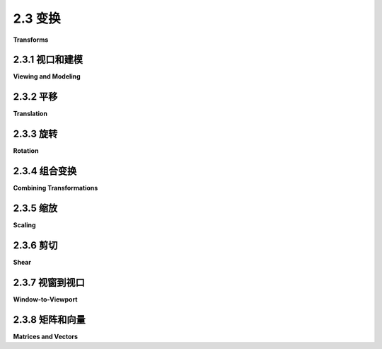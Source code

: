 .. _c2.3:

2.3 变换
===========

**Transforms**

.. tab:: 中文

    在[第2.1节](./s1.md)中，我们讨论了坐标系统以及如何将坐标从一个坐标系统转换为另一个的可能性。在本节中，我们将更仔细地探讨这个想法，并且还将看看几何变换如何用于将图形对象放置到一个坐标系统中。

.. tab:: 英文

    In [Section 2.1](./s1.md), we discussed coordinate systems and how it is possible to transform coordinates from one coordinate system to another. In this section, we'll look at that idea a little more closely, and also look at how geometric transformations can be used to place graphics objects into a coordinate system.

.. _c2.3.1:

2.3.1  视口和建模
--------------------

**Viewing and Modeling**

.. tab:: 中文

    在典型的应用中，我们有一个由像素构成的矩形，其自然像素坐标用于显示图像。这个矩形称为 **视口(viewport)** 。我们还有一组几何对象，这些对象在可能不同的坐标系中定义，通常是使用实数坐标而不是整数。这些对象组成了我们想要查看的“场景”或“世界”，用于定义场景的坐标称为 **世界坐标(world coordinates)** 。

    对于二维图形，世界位于一个平面上。不可能显示整个无限平面的图像。我们需要在平面上选择一些矩形区域来显示在图像中。让我们称这个矩形区域为窗口，或称为 **视窗(window)** 。坐标变换用于将窗口映射到视口中。

    <figure markdown="span">
        ![pixel-coordinates](../../en/c2/coordinate-transformation-2d.png)
    </figure>

    在这个图示中， **T** 代表坐标变换。 **T** 是一个函数，它接受窗口中的世界坐标(x,y)并将它们映射到视口中的像素坐标 **T(x,y)** 。在这个例子中，你可以检查到：

    ```text
    T(x,y) = ( 800*(x+4)/8, 600*(3-y)/6 )
    ```

    看一下窗口中角落坐标为(-1,2)和(3,-1)的矩形。当这个矩形在视口中显示时，它将显示为具有角落 **T(-1,2)** 和 **T(3,-1)** 的矩形。在这个例子中， **T(-1,2) = (300,100)** 以及 **T(3,-1) = (700,400)** 。

    我们以这种方式使用坐标变换是因为它允许我们选择一个对于描述我们想要显示的场景而言是自然的世界坐标系，而这比直接使用视口坐标更容易。沿着同样的思路，假设我们想要定义一些复杂的对象，并假设在我们的场景中会有几个该对象的副本。或者也许我们正在制作一个动画，并且希望该对象在不同帧中有不同的位置。我们希望选择一些方便的坐标系，并将其用于一劳永逸地定义对象。我们用于定义对象的坐标称为该对象的 **对象坐标(object coordinates)** 。当我们想要将对象放置到场景中时，我们需要将用于定义对象的对象坐标转换为我们用于场景的世界坐标系。我们需要的转换称为 **建模变换(modeling transformation)** 。这张图片说明了一个在其自己的对象坐标系中定义的对象，然后通过三种不同的建模变换映射到世界坐标系中：


    <figure markdown="span">
        ![pixel-coordinates](../../en/c2/modeling2d-1.png)
    </figure>

    记住，为了查看场景，还会有另一个转换，将对象从世界坐标中的视窗映射到视口中。

    现在，请记住，视窗的选择决定了图像中显示场景的哪一部分。移动、调整大小，甚至旋转窗口都会给场景带来不同的视图。假设我们制作了几张同一辆汽车的图片：

    <figure markdown="span">
        ![pixel-coordinates](../../en/c2/modeling-or-viewing-2d.png)
    </figure>

    这张图片上部的图像和左下角的图像之间发生了什么？实际上，有两种可能性：要么汽车向右移动，要么定义场景的视窗向左移动。这一点很重要，请确保你理解了它。（试试用你的手机相机。把它对准一些物体，向左走一步，注意一下相机取景器中的物体会发生什么变化：它们在照片中向右移动！）同样，在顶部图片和底部中间的图片之间会发生什么？要么汽车逆时针旋转，要么窗口顺时针旋转。（再次尝试使用相机——你可能想拍两张实际照片以便比较。）最后，从顶部图片到右下角的图片的变化可能是因为汽车变小了，也可能是因为窗口变大了。（在你的相机上，更大的窗口意味着你看到了更大的视野，你可以通过给相机加上变焦或者从你正在观看的物体后退来实现这一点。）

    这里有一个重要的总体概念。当我们修改视窗时，我们改变了应用于视口的坐标系统。但实际上，这等同于保持该坐标系统不变，而是移动场景中的对象。不过，为了在最终图像中获得相同的效果，您必须对对象应用相反的变换（例如，向左移动窗口等同于将对象向右移动）。因此，在转换窗口和转换对象之间并没有本质区别。在数学上，您通过在某个自然坐标系统中给出坐标来指定几何基元，计算机会对这些坐标应用一系列变换，最终产生用于在图像中实际绘制基元的坐标。您会认为其中一些变换是建模变换，一些是坐标变换，但对于计算机来说，这都是一样的。

    这里有一个实时演示，可以帮助您理解建模变换和视口变换之间的等价性。滑块控制应用于图片中对象的变换。在演示的底部部分，您可以看到一个较大的视图，其中上部图像的视口被表示为半透明的黑色矩形。阅读演示中的帮助文本以获取更多信息。

    <iframe src="../../../en/demos/c2/transform-equivalence-2d.html" width="700" height="750"></iframe>

    我们稍后会在书中多次回到这个概念，但无论如何，您可以看到几何变换是计算机图形学中的一个核心概念。让我们更详细地看看一些基本类型的变换。我们在二维图形中将使用的变换可以写成如下形式：

    ```text
    x1 = a*x + b*y + e
    y1 = c*x + d*y + f
    ```

    其中 (x,y) 表示变换应用前的某一点的坐标，(x1,y1) 是变换后的坐标。这个变换由六个常数 a、b、c、d、e 和 f 定义。注意，这可以写成一个函数 **T**，其中

    ```text
    T(x,y) = ( a*x + b*y + e, c*x + d*y + f )
    ```

    这种形式的变换称为 **仿射变换** 。仿射变换具有以下性质：当它应用于两条平行线时，变换后的线也将是平行的。此外，如果将一个仿射变换跟随另一个仿射变换，结果仍然是一个仿射变换。

.. tab:: 英文

    In a typical application, we have a rectangle made of pixels, with its natural pixel coordinates, where an image will be displayed. This rectangle will be called the **viewport**. We also have a set of geometric objects that are defined in a possibly different coordinate system, generally one that uses real-number coordinates rather than integers. These objects make up the "scene" or "world" that we want to view, and the coordinates that we use to define the scene are called **world coordinates**.

    For 2D graphics, the world lies in a plane. It's not possible to show a picture of the entire infinite plane. We need to pick some rectangular area in the plane to display in the image. Let's call that rectangular area the window, or view **window**. A coordinate transform is used to map the window to the viewport.


    <figure markdown="span">
        ![pixel-coordinates](../../en/c2/coordinate-transformation-2d.png)
    </figure>

    In this illustration, **T** represents the coordinate transformation. **T** is a function that takes world coordinates (x,y) in some window and maps them to pixel coordinates **T**(x,y) in the viewport. (I've drawn the viewport and window with different sizes to emphasize that they are not the same thing, even though they show the same objects, but in fact they don't even exist in the same space, so it doesn't really make sense to compare their sizes.) In this example, as you can check,

    ```text
    T(x,y) = ( 800*(x+4)/8, 600*(3-y)/6 )
    ```

    Look at the rectangle with corners at (-1,2) and (3,-1) in the window. When this rectangle is displayed in the viewport, it is displayed as the rectangle with corners **T**(-1,2) and **T**(3,-1). In this example, **T**(-1,2) = (300,100) and **T**(3,-1) = (700,400).

    We use coordinate transformations in this way because it allows us to choose a world coordinate system that is natural for describing the scene that we want to display, and it is easier to do that than to work directly with viewport coordinates. Along the same lines, suppose that we want to define some complex object, and suppose that there will be several copies of that object in our scene. Or maybe we are making an animation, and we would like the object to have different positions in different frames. We would like to choose some convenient coordinate system and use it to define the object once and for all. The coordinates that we use to define an object are called object coordinates for the object. When we want to place the object into a scene, we need to transform the object coordinates that we used to define the object into the world coordinate system that we are using for the scene. The transformation that we need is called a modeling transformation. This picture illustrates an object defined in its own object coordinate system and then mapped by three different modeling transformations into the world coordinate system:


    <figure markdown="span">
        ![pixel-coordinates](../../en/c2/modeling2d-1.png)
    </figure>

    Remember that in order to view the scene, there will be another transformation that maps the object from a view window in world coordinates into the viewport.

    Now, keep in mind that the choice of a view window tells which part of the scene is shown in the image. Moving, resizing, or even rotating the window will give a different view of the scene. Suppose we make several images of the same car:


    <figure markdown="span">
        ![pixel-coordinates](../../en/c2/modeling-or-viewing-2d.png)
    </figure>

    What happened between making the top image in this illustration and making the image on the bottom left? In fact, there are two possibilities: Either the car was moved to the right, or the view window that defines the scene was moved to the left. This is important, so be sure you understand it. (Try it with your cell phone camera. Aim it at some objects, take a step to the left, and notice what happens to the objects in the camera's viewfinder: They move to the right in the picture!) Similarly, what happens between the top picture and the middle picture on the bottom? Either the car rotated counterclockwise, or the window was rotated clockwise. (Again, try it with a camera—you might want to take two actual photos so that you can compare them.) Finally, the change from the top picture to the one on the bottom right could happen because the car got smaller or because the window got larger. (On your camera, a bigger window means that you are seeing a larger field of view, and you can get that by applying a zoom to the camera or by backing up away from the objects that you are viewing.)

    There is an important general idea here. When we modify the view window, we change the coordinate system that is applied to the viewport. But in fact, this is the same as leaving that coordinate system in place and moving the objects in the scene instead. Except that to get the same effect in the final image, you have to apply the opposite transformation to the objects (for example, moving the window to the left is equivalent to moving the objects to the right). So, there is no essential distinction between transforming the window and transforming the object. Mathematically, you specify a geometric primitive by giving coordinates in some natural coordinate system, and the computer applies a sequence of transformations to those coordinates to produce, in the end, the coordinates that are used to actually draw the primitive in the image. You will think of some of those transformations as modeling transforms and some as coordinate transforms, but to the computer, it's all the same.

    Here is a live demo that can help you to understand the equivalence between modeling transformations and viewport transformations. The sliders control transformations that are applied to the objects in the picture. In the lower section of the demo, you see a larger view in which the viewport for the upper image is represented as a translucent black rectangle. Read the help text in the demo for more information.

    <iframe src="../../../en/demos/c2/transform-equivalence-2d.html" width="700" height="750"></iframe>

    We will return to this idea several times later in the book, but in any case, you can see that geometric transforms are a central concept in computer graphics. Let's look at some basic types of transformation in more detail. The transforms we will use in 2D graphics can be written in the form

    ```text
    x1 = a*x + b*y + e
    y1 = c*x + d*y + f
    ```

    where (x,y) represents the coordinates of some point before the transformation is applied, and (x1,y1) are the transformed coordinates. The transform is defined by the six constants a, b, c, d, e, and f. Note that this can be written as a function **T**, where

    ```text
    T(x,y) = ( a*x + b*y + e, c*x + d*y + f )
    ```

    A transformation of this form is called an **affine transform**. An affine transform has the property that, when it is applied to two parallel lines, the transformed lines will also be parallel. Also, if you follow one affine transform by another affine transform, the result is again an affine transform.

.. _c2.3.2:

2.3.2  平移
----------------

**Translation**

.. tab:: 中文

    平移变换简单地将每个点水平移动一定量，垂直移动一定量。如果 (x,y) 是原始点，(x1,y1) 是变换后的点，那么平移的公式为

    ```text
    x1 = x + e
    y1 = y + f
    ```

    其中 e 是点水平移动的单位数，f 是垂直移动的单位数。（因此，对于平移，仿射变换的一般公式中 a = d = 1，b = c = 0。）一个二维图形系统通常会有一个类似于

    ```text
    translate( e, f )
    ```

    的函数来应用平移变换。平移将应用于在给出命令后绘制的所有内容。也就是说，对于所有后续的绘图操作，e 将被添加到 x 坐标，f 将被添加到 y 坐标。让我们看一个例子。假设你使用以 (0,0) 为中心的坐标绘制一个“F”。如果在绘制“F”之前说 translate(4,2)，那么在实际使用坐标之前，“F”的每个点都将水平移动 4 个单位，垂直移动 2 个单位，因此在平移之后，“F”将位于 (4,2)：

    <figure markdown="span">
        ![pixel-coordinates](../../en/c2/translate-2d.png)
    </figure>

    这张图片中浅灰色的“F”显示了在没有平移的情况下会绘制什么；深红色的“F”显示了应用了平移 (4,2) 后绘制的相同的“F”。顶部的箭头显示了“F”的左上角已向右移动 4 个单位，向上移动 2 个单位。在“F”中的每个点都受到相同的位移影响。请注意，在我的例子中，我假设 y 坐标从下到上递增。也就是说，y 轴朝上。

    记住，当你给出 translate(e,f) 命令时，这个平移将应用于之后所有的绘图，而不仅仅是下一个你绘制的形状。如果你在平移后应用另一个变换，第二个变换不会取代平移，而是与平移结合起来，从而后续的绘图将受到组合变换的影响。例如，如果你将 translate(4,2) 与 translate(-1,5) 组合，结果与单个平移 translate(3,7) 相同。这是一个重要的观点，稍后将会有更多内容介绍。

    还要记住，你不需要自己计算坐标变换。你只需要为对象指定原始坐标（即对象坐标），并指定要应用的变换或变换。计算机会负责将变换应用于坐标。你甚至不需要知道用于变换的方程式；你只需要理解它在几何上做了什么。

.. tab:: 英文

    A translation transform simply moves every point by a certain amount horizontally and a certain amount vertically. If (x,y) is the original point and (x1,y1) is the transformed point, then the formula for a translation is

    ```text
    x1 = x + e
    y1 = y + f
    ‵‵‵

    where e is the number of units by which the point is moved horizontally and f is the amount by which it is moved vertically. (Thus for a translation, a = d = 1, and b = c = 0 in the general formula for an affine transform.) A 2D graphics system will typically have a function such as

    ```text
    translate( e, f )
    ```

    to apply a translate transformation. The translation would apply to everything that is drawn after the command is given. That is, for all subsequent drawing operations, e would be added to the x-coordinate and f would be added to the y-coordinate. Let's look at an example. Suppose that you draw an "F" using coordinates in which the "F" is centered at (0,0). If you say translate(4,2) before drawing the "F", then every point of the "F" will be moved horizontally by 4 units and vertically by 2 units before the coordinates are actually used, so that after the translation, the "F" will be centered at (4,2):

    <figure markdown="span">
        ![pixel-coordinates](../../en/c2/translate-2d.png)
    </figure>

    The light gray "F" in this picture shows what would be drawn without the translation; the dark red "F" shows the same "F" drawn after applying a translation by (4,2). The top arrow shows that the upper left corner of the "F" has been moved over 4 units and up 2 units. Every point in the "F" is subjected to the same displacement. Note that in my examples, I am assuming that the y-coordinate increases from bottom to top. That is, the y-axis points up.

    Remember that when you give the command translate(e,f), the translation applies to all the drawing that you do after that, not just to the next shape that you draw. If you apply another transformation after the translation, the second transform will not replace the translation. It will be combined with the translation, so that subsequent drawing will be affected by the combined transformation. For example, if you combine translate(4,2) with translate(-1,5), the result is the same as a single translation, translate(3,7). This is an important point, and there will be a lot more to say about it later.

    Also remember that you don't compute coordinate transformations yourself. You just specify the original coordinates for the object (that is, the object coordinates), and you specify the transform or transforms that are to be applied. The computer takes care of applying the transformation to the coordinates. You don't even need to know the equations that are used for the transformation; you just need to understand what it does geometrically.

.. _c2.3.3:

2.3.3  旋转
----------------

**Rotation**

.. tab:: 中文

    在我们这里的情况下，旋转变换会围绕原点 (0,0) 旋转每个点。每个点都被旋转相同的角度，称为旋转角度。为此，角度可以用度或弧度来度量。（我们稍后将在本章中查看的 Java 和 JavaScript 的 2D 图形 API 使用弧度，但 OpenGL 和 SVG 使用度。）具有正角度的旋转会将对象顺时针旋转从正 x 轴指向正 y 轴的方向。在这里的示例中，坐标系中 y 轴向上，这是逆时针旋转，但在通常的像素坐标中，y 轴向下而不是向上，所以这是顺时针旋转。虽然不明显，但是当对点 (x,y) 应用以 r 弧度为角度的绕原点旋转时，结果点 (x1,y1) 由以下公式给出：

    ```text
    x1 = cos(r) * x - sin(r) * y
    y1 = sin(r) * x + cos(r) * y
    ```

    也就是说，在仿射变换的一般公式中，e = f = 0，a = d = cos(r)，b = -sin(r)，c = sin(r)。这里有一个图示，说明了绕原点旋转负 135 度的角度：

    <figure markdown="span">
        ![pixel-coordinates](../../en/c2/translate-2d.png)
    </figure>

    再次，浅灰色的“F”是原始形状，深红色的“F”是应用旋转后的形状。箭头显示了原始“F”的左上角是如何移动的。

    一个 2D 图形 API 通常会有一个 rotate(r) 命令来应用旋转。这个命令在绘制应用旋转的对象之前使用。

.. tab:: 英文

    A rotation transform, for our purposes here, rotates each point about the origin, (0,0). Every point is rotated through the same angle, called the angle of rotation. For this purpose, angles can be measured either in degrees or in radians. (The 2D graphics APIs for Java and JavaScript that we will look at later in this chapter use radians, but OpenGL and SVG use degrees.) A rotation with a positive angle rotates objects in the direction from the positive x-axis towards the positive y-axis. This is counterclockwise in a coordinate system where the y-axis points up, as it does in my examples here, but it is clockwise in the usual pixel coordinates, where the y-axis points down rather than up. Although it is not obvious, when rotation through an angle of r radians about the origin is applied to the point (x,y), then the resulting point (x1,y1) is given by

    ```text
    x1 = cos(r) * x - sin(r) * y
    y1 = sin(r) * x + cos(r) * y
    ‵‵‵

    That is, in the general formula for an affine transform, e = f = 0, a = d = cos(r), b = -sin(r), and c = sin(r). Here is a picture that illustrates a rotation about the origin by the angle negative 135 degrees:

    <figure markdown="span">
        ![pixel-coordinates](../../en/c2/translate-2d.png)
    </figure>

    Again, the light gray "F" is the original shape, and the dark red "F" is the shape that results if you apply the rotation. The arrow shows how the upper left corner of the original "F" has been moved.

    A 2D graphics API would typically have a command rotate(r) to apply a rotation. The command is used before drawing the objects to which the rotation applies.

.. _c2.3.4:

2.3.4  组合变换
----------------

**Combining Transformations**

.. tab:: 中文

    现在我们可以看到当你组合两个变换时会发生什么。假设在绘制某个对象之前，你说：

    ```text
    translate(4,0)
    rotate(90)
    ```

    假设角度是以度为单位测量的。然后平移将应用于所有后续的绘制。但是，由于旋转命令，你在平移之后绘制的东西是旋转的对象。也就是说，平移应用于已经旋转过的对象。下图的左侧是一个例子，在这个例子中，浅灰色的“F”是原始形状，红色的“F”显示了将这两个变换应用于原始形状的结果。原始“F”首先被旋转了90度角度，然后向右移动了4个单位。

    <figure markdown="span">
        ![pixel-coordinates](../../en/c2/rotate-and-translate-2d.png)
    </figure>

    请注意，变换是以与代码中给出的顺序相反的顺序应用于对象的（因为代码中的第一个变换是应用于已经受到第二个变换影响的对象）。还请注意，应用变换的顺序很重要。如果我们在这个例子中颠倒两个变换的应用顺序，通过以下方式：

    ```text
    rotate(90)
    translate(4,0)
    ```

    那么结果就如上图右侧所示。在那张图片中，原始“F”首先向右移动4个单位，然后通过原点旋转90度角度，以得到实际显示在屏幕上的形状。

    对于另一个应用多个变换的例子，假设我们想要围绕点 (p,q) 而不是围绕点 (0,0) 将一个形状旋转 r 角度。我们可以通过首先将点 (p,q) 移动到原点，使用 translate(-p,-q) 来实现这一点。然后我们可以调用 rotate(r) 进行围绕原点的标准旋转。最后，我们可以通过应用 translate(p,q) 将原点移回点 (p,q)。记住我们必须以相反的顺序编写变换的代码，我们需要在绘制形状之前说：

    ```text
    translate(p,q)
    rotate(r)
    translate(-p,-q)
    ```

    （事实上，一些图形 API 允许我们使用单个命令来实现这个变换，例如 rotate(r,p,q)。这将在点 (p,q) 处围绕角度 r 进行旋转。）

.. tab:: 英文

    We are now in a position to see what can happen when you combine two transformations. Suppose that before drawing some object, you say

    ```text
    translate(4,0)
    rotate(90)
    ‵‵‵

    Assume that angles are measured in degrees. The translation will then apply to all subsequent drawing. But, because of the rotation command, the things that you draw after the translation are rotated objects. That is, the translation applies to objects that have already been rotated. An example is shown on the left in the illustration below, where the light gray "F" is the original shape, and red "F" shows the result of applying the two transforms to the original. The original "F" was first rotated through a 90 degree angle, and then moved 4 units to the right.

    <figure markdown="span">
        ![pixel-coordinates](../../en/c2/rotate-and-translate-2d.png)
    </figure>

    Note that transforms are applied to objects in the reverse of the order in which they are given in the code (because the first transform in the code is applied to an object that has already been affected by the second transform). And note that the order in which the transforms are applied is important. If we reverse the order in which the two transforms are applied in this example, by saying

    ```text
    rotate(90)
    translate(4,0)
    ‵‵‵

    then the result is as shown on the right in the above illustration. In that picture, the original "F" is first moved 4 units to the right and the resulting shape is then rotated through an angle of 90 degrees about the origin to give the shape that actually appears on the screen.

    For another example of applying several transformations, suppose that we want to rotate a shape through an angle r about a point (p,q) instead of about the point (0,0). We can do this by first moving the point (p,q) to the origin, using translate(-p,-q). Then we can do a standard rotation about the origin by calling rotate(r). Finally, we can move the origin back to the point (p,q) by applying translate(p,q). Keeping in mind that we have to write the code for the transformations in the reverse order, we need to say

    ```text
    translate(p,q)
    rotate(r)
    translate(-p,-q)
    ```

    before drawing the shape. (In fact, some graphics APIs let us accomplish this transform with a single command such as rotate(r,p,q). This would apply a rotation through the angle r about the point (p,q).)

.. _c2.3.5:

2.3.5  缩放
----------------

**Scaling**

.. tab:: 中文

    缩放变换可用于使对象变大或变小。在数学上，缩放变换简单地将每个 x 坐标乘以一个给定的量，每个 y 坐标乘以一个给定的量。也就是说，如果一个点 (x,y) 在 x 方向上按比例因子 a 缩放，在 y 方向上按比例因子 d 缩放，那么结果点 (x1,y1) 由以下公式给出：

    ```text
    x1 = a * x
    y1 = d * y
    ```

    如果将此变换应用于以原点为中心的形状，则会将形状在水平方向上拉伸 a 倍，垂直方向上拉伸 d 倍。以下是一个示例，原始的浅灰色“F”在水平方向上按 3 倍，垂直方向上按 2 倍进行缩放，得到最终的深红色“F”：

    <figure markdown="span">
        ![pixel-coordinates](../../en/c2/scale-2d.png)
    </figure>

    常见情况是水平和垂直缩放因子相同，称为 **均匀缩放(uniform scaling)** 。均匀缩放拉伸或收缩一个形状而不会扭曲它。

    当缩放应用于不以 (0,0) 为中心的形状时，除了被拉伸或收缩之外，形状还将远离或接近 0。事实上，缩放操作的真实描述是将每个点远离 (0,0) 或将每个点拉向 (0,0)。如果想要围绕不同于 (0,0) 的点进行缩放，可以使用与旋转情况类似的三个变换的序列。

    一个 2D 图形 API 可以提供一个名为 scale(a,d) 的函数来应用缩放变换。与往常一样，该变换应用于所有后续绘图操作中的所有 x 和 y 坐标。请注意，允许使用负缩放因子，并且会导致反射形状以及可能的拉伸或收缩。例如，scale(1,-1) 将使对象在垂直方向上反射，通过 x 轴。

    事实上，每个仿射变换都可以通过组合平移、绕原点旋转和原点缩放来创建。我不会试图证明这一点，但下面是一个交互式演示，让您可以尝试平移、旋转和缩放，并尝试组合它们所产生的变换。

    <iframe src="../../../en/demos/c2/transforms-2d.html" width="725" height="550"></iframe>

    我还注意到，由平移和绕原点旋转构成的变换，没有缩放，将保持被应用对象的长度和角度。它也会保持矩形的纵横比。具有这种属性的变换被称为“ **欧几里得** ”。如果还允许 **均匀** 缩放，则结果变换将保持角度和纵横比，但不会保持长度。

.. tab:: 英文

    A scaling transform can be used to make objects bigger or smaller. Mathematically, a scaling transform simply multiplies each x-coordinate by a given amount and each y-coordinate by a given amount. That is, if a point (x,y) is scaled by a factor of a in the x direction and by a factor of d in the y direction, then the resulting point (x1,y1) is given by

    ```text
    x1 = a * x
    y1 = d * y
    ```

    If you apply this transform to a shape that is centered at the origin, it will stretch the shape by a factor of a horizontally and d vertically. Here is an example, in which the original light gray "F" is scaled by a factor of 3 horizontally and 2 vertically to give the final dark red "F":

    <figure markdown="span">
        ![pixel-coordinates](../../en/c2/scale-2d.png)
    </figure>

    The common case where the horizontal and vertical scaling factors are the same is called **uniform scaling**. Uniform scaling stretches or shrinks a shape without distorting it.

    When scaling is applied to a shape that is not centered at (0,0), then in addition to being stretched or shrunk, the shape will be moved away from 0 or towards 0. In fact, the true description of a scaling operation is that it pushes every point away from (0,0) or pulls every point towards (0,0). If you want to scale about a point other than (0,0), you can use a sequence of three transforms, similar to what was done in the case of rotation.

    A 2D graphics API can provide a function scale(a,d) for applying scaling transformations. As usual, the transform applies to all x and y coordinates in subsequent drawing operations. Note that negative scaling factors are allowed and will result in reflecting the shape as well as possibly stretching or shrinking it. For example, scale(1,-1) will reflect objects vertically, through the x-axis.

    It is a fact that every affine transform can be created by combining translations, rotations about the origin, and scalings about the origin. I won't try to prove that, but here is an interactive demo that will let you experiment with translations, rotations, and scalings, and with the transformations that can be made by combining them.

    <iframe src="../../../en/demos/c2/transforms-2d.html" width="725" height="550"></iframe>

    I also note that a transform that is made from translations and rotations, with no scaling, will preserve length and angles in the objects to which it is applied. It will also preserve aspect ratios of rectangles. Transforms with this property are called "**Euclidean**." If you also allow **uniform** scaling, the resulting transformation will preserve angles and aspect ratio, but not lengths.

.. _c2.3.6:

2.3.6  剪切
----------------

**Shear**

.. tab:: 中文

    我们将再看一个基本变换类型， **剪切变换** 。尽管必要时可以通过旋转和缩放来构建剪切，但如何做到这一点并不是很明显。剪切会“倾斜”对象。水平剪切会将事物向左（负剪切）或向右（正剪切）倾斜。垂直剪切会使它们向上或向下倾斜。以下是水平剪切的示例：

    <figure markdown="span">
        ![pixel-coordinates](../../en/c2/shear-2d.png)
    </figure>

    水平剪切不会移动 x 轴。每条水平线都会根据该线上的 y 值移动到左侧或右侧。当将水平剪切应用于点 (x,y) 时，得到的结果点 (x1,y1) 由以下公式给出：

    ```text
    x1 = x + b * y
    y1 = y
    ```

    其中 b 是某个常数剪切因子。类似地，具有剪切因子 c 的垂直剪切由以下方程给出：

    ```text
    x1 = x
    y1 = c * x + y
    ```

    剪切有时被称为“倾斜”，但倾斜通常是指一个角度，而不是一个剪切因子。

.. tab:: 英文

    We will look at one more type of basic transform, a **shearing transform**. Although shears can in fact be built up out of rotations and scalings if necessary, it is not really obvious how to do so. A shear will "tilt" objects. A horizontal shear will tilt things towards the left (for negative shear) or right (for positive shear). A vertical shear tilts them up or down. Here is an example of horizontal shear:

    <figure markdown="span">
        ![pixel-coordinates](../../en/c2/shear-2d.png)
    </figure>

    A horizontal shear does not move the x-axis. Every other horizontal line is moved to the left or to the right by an amount that is proportional to the y-value along that line. When a horizontal shear is applied to a point (x,y), the resulting point (x1,y1) is given by

    ```text
    x1 = x + b * y
    y1 = y
    ```

    for some constant shearing factor b. Similarly, a vertical shear with shearing factor c is given by the equations

    ```text
    x1 = x
    y1 = c * x + y
    ```

    Shear is occasionally called "skew," but skew is usually specified as an angle rather than as a shear factor.

.. _c2.3.7:

2.3.7  视窗到视口
----------------

**Window-to-Viewport**

.. tab:: 中文

    在图像显示之前应用于对象的最后一个变换是窗口到视口变换，它将包含场景的 xy 平面中的矩形视窗映射到图像将显示的像素矩形网格中。我在这里假设视窗没有旋转；也就是说，它的边是平行于 x 和 y 轴的。在这种情况下，窗口到视口变换可以用平移和缩放变换来表示。让我们看看典型情况，其中视口具有从左边的 0 到右边的宽度、从顶部的 0 到底部的高度的像素坐标。并假设视窗的限制是 left、right、bottom 和 top。在这种情况下，窗口到视口变换可以编程为：

    ```text
    scale( width / (right-left), height / (bottom-top) );
    translate( -left, -top )
    ```

    这些应该是应用于点的最后变换。由于变换是按与程序中指定的顺序相反的顺序应用于点的，它们应该是程序中指定的第一个变换。为了看到这是如何工作的，请考虑视窗中的一个点 (x,y)。（这个点来自场景中的某个对象。可能已经应用了几次建模变换来生成点 (x,y)，而该点现在已准备好进行最终的转换为视口坐标。）坐标 (x,y) 首先被平移了 (-left,-top) 以得到 (x-left,y-top)。然后将这些坐标乘以上面显示的缩放因子，得到最终的坐标：

    ```text
    x1 = width / (right-left) * (x-left)
    y1 = height / (bottom-top) * (y-top)
    ```

    请注意，点 (left,top) 被映射到 (0,0)，而点 (right,bottom) 被映射到 (width,height)，这正是我们想要的。

    还有一个纵横比的问题。如 [2.1.3 小节](./s1.md#213-纵横比) 所述，如果我们希望强制窗口的纵横比与视口的纵横比匹配，可能需要调整窗口的限制。下面是一个子程序的伪代码，假设视口的左上角具有像素坐标 (0,0)：

    ```text
    subroutine applyWindowToViewportTransformation (
            left, right,   // horizontal limits on view window
            bottom, top,   // vertical limits on view window
            width, height, // width and height of viewport
            preserveAspect // should window be forced to match viewport aspect?
        )

    if preserveAspect :
        // Adjust the limits to match the aspect ratio of the drawing area.
        displayAspect = abs(height / width);
        windowAspect = abs(( top-bottom ) / ( right-left ));
        if displayAspect > windowAspect :
            // Expand the viewport vertically.
            excess = (top-bottom) * (displayAspect/windowAspect - 1)
            top = top + excess/2
            bottom = bottom - excess/2
        else if displayAspect < windowAspect :
            // Expand the viewport horizontally.
            excess = (right-left) * (windowAspect/displayAspect - 1)
            right = right + excess/2
            left = left - excess/2 

        scale( width / (right-left), height / (bottom-top) )
        translate( -left, -top )
    ```

.. tab:: 英文

    The last transformation that is applied to an object before it is displayed in an image is the window-to-viewport transformation, which maps the rectangular view window in the xy-plane that contains the scene to the rectangular grid of pixels where the image will be displayed. I'll assume here that the view window is not rotated; that it, its sides are parallel to the x- and y-axes. In that case, the window-to-viewport transformation can be expressed in terms of translation and scaling transforms. Let's look at the typical case where the viewport has pixel coordinates ranging from 0 on the left to width on the right and from 0 at the top to height at the bottom. And assume that the limits on the view window are left, right, bottom, and top. In that case, the window-to-viewport transformation can be programmed as:

    ```text
    scale( width / (right-left), height / (bottom-top) );
    translate( -left, -top )
    ```

    These should be the last transforms that are applied to a point. Since transforms are applied to points in the reverse of the order in which they are specified in the program, they should be the first transforms that are specified in the program. To see how this works, consider a point (x,y) in the view window. (This point comes from some object in the scene. Several modeling transforms might have already been applied to the object to produce the point (x,y), and that point is now ready for its final transformation into viewport coordinates.) The coordinates (x,y) are first translated by (-left,-top) to give (x-left,y-top). These coordinates are then multiplied by the scaling factors shown above, giving the final coordinates

    ```text
    x1 = width / (right-left) * (x-left)
    y1 = height / (bottom-top) * (y-top)
    ```

    Note that the point (left,top) is mapped to (0,0), while the point (right,bottom) is mapped to (width,height), which is just what we want.

    There is still the question of aspect ratio. As noted in [Subsection 2.1.3](./s1.md#213-纵横比), if we want to force the aspect ratio of the window to match the aspect ratio of the viewport, it might be necessary to adjust the limits on the window. Here is pseudocode for a subroutine that will do that, again assuming that the top-left corner of the viewport has pixel coordinates (0,0):

    ```text
    subroutine applyWindowToViewportTransformation (
            left, right,   // horizontal limits on view window
            bottom, top,   // vertical limits on view window
            width, height, // width and height of viewport
            preserveAspect // should window be forced to match viewport aspect?
        )

    if preserveAspect :
        // Adjust the limits to match the aspect ratio of the drawing area.
        displayAspect = abs(height / width);
        windowAspect = abs(( top-bottom ) / ( right-left ));
        if displayAspect > windowAspect :
            // Expand the viewport vertically.
            excess = (top-bottom) * (displayAspect/windowAspect - 1)
            top = top + excess/2
            bottom = bottom - excess/2
        else if displayAspect < windowAspect :
            // Expand the viewport horizontally.
            excess = (right-left) * (windowAspect/displayAspect - 1)
            right = right + excess/2
            left = left - excess/2 

        scale( width / (right-left), height / (bottom-top) )
        translate( -left, -top )
    ```

.. _c2.3.8:

2.3.8  矩阵和向量
-------------------

**Matrices and Vectors**

.. tab:: 中文

    在计算机图形中使用的变换可以表示为矩阵，而它们作用的点则表示为向量。回想一下，从计算机科学家的角度来看， **矩阵(matrix)** 是一个二维数组，而 **向量(vector)** 是一个一维数组。矩阵和向量是 **线性代数(linear algebra)** 领域的研究对象。线性代数对计算机图形至关重要。事实上，矩阵和向量数学已经内置在了 GPU 中。你不需要对线性代数有很多了解来阅读本教材，但一些基本概念是必不可少的。

    我们需要的向量是由两个、三个或四个数字组成的列表。它们通常被写作 (x,y)、(x,y,z) 和 (x,y,z,w)。一个具有 N 行和 M 列的矩阵称为“N行M列矩阵”。在大多数情况下，我们需要的矩阵是 N 行 N 列的矩阵，其中 N 为 2、3 或 4。也就是说，它们有 2、3 或 4 行和列，行数等于列数。

    如果 A 和 B 是两个 N 行 N 列的矩阵，那么它们可以相乘得到一个乘积矩阵 C = AB。如果 A 是一个 N 行 N 列的矩阵，v 是长度为 N 的向量，那么 v 可以乘以 A 得到另一个向量 w = Av。将 v 映射到 Av 的函数是一个变换；它将任意给定的大小为 N 的向量转换为另一个大小为 N 的向量。这种形式的变换称为 **线性变换(linear transformation)**。

    现在，假设 A 和 B 是 N 行 N 列的矩阵，v 是长度为 N 的向量。那么，我们可以形成两个不同的乘积：A(Bv) 和 (AB)v。一个核心事实是，这两个操作具有相同的效果。也就是说，我们可以先将 v 乘以 B，然后将结果乘以 A，或者我们可以将矩阵 A 和 B 相乘得到矩阵乘积 AB，然后将 v 乘以 AB。结果是相同的。

    事实证明，旋转和缩放都是线性变换。也就是说，绕原点旋转 (x,y) 角度为 d 的操作可以通过将 (x,y) 乘以一个 2×2 的矩阵来实现。让我们称该矩阵为 Rd。类似地，水平方向缩放因子为 a，垂直方向缩放因子为 b，可以表示为一个矩阵 Sa,b。如果我们想对点 v = (x,y) 应用缩放后再旋转，我们可以计算 **要么** Rd(Sa,b^v) **要么** (RdSa,b)v。

    那么呢？嗯，假设我们想要对数千个点应用相同的两个操作，先缩放再旋转，就像我们在为计算机图形中的对象进行变换时通常所做的那样。关键在于，我们可以一劳永逸地计算乘积矩阵 RdSa,b，然后通过单次乘法将组合变换应用于每个点。这意味着如果一个程序说

    ```text
    rotate(d)
    scale(a,b)
    .
    .  // draw a complex object
    .
    ```

    计算机无需跟踪两个独立的操作。它将这些操作合并成一个单独的矩阵，然后只需跟踪这个矩阵。即使对对象应用了50个变换，计算机也可以将它们全部合并成一个矩阵。通过使用矩阵代数，多个变换可以像单个变换一样高效地处理！

    这确实很好，但存在一个严重的问题： **平移不是线性变换**。为了将平移纳入这个框架，我们首先做一些看起来有点奇怪的事情：我们不再将二维点表示为一对数字 (x,y)，而是表示为三个数字的三元组 (x,y,1)。也就是说，我们在第三个坐标位置添加了一个 1。然后，结果是我们可以将旋转、缩放和平移——因此任何仿射变换——在二维空间中表示为一个 3×3 矩阵的乘法。我们需要的矩阵具有包含 (0,0,1) 的底部一行。将 (x,y,1) 乘以这样的矩阵会得到一个新向量 (x1,y1,1)。我们忽略额外的坐标，并将其视为将 (x,y) 转换为 (x1,y1)。有关记录，2D 平移 (Ta,b)、缩放 (Sa,b) 和旋转 (Rd) 的 3×3 矩阵如下所示：

    <figure markdown="span">
        ![pixel-coordinates](../../en/c2/transform-matrices-2d.png)
    </figure>

    你可以将这些矩阵的乘法与上面给出的平移、缩放和旋转公式进行比较。但在进行图形编程时，你不需要自己执行这些乘法。目前，你应该从这次讨论中带走的重要观点是，一系列变换可以合并成单个变换。计算机只需要跟踪一个矩阵，我们可以称之为“当前矩阵”或“当前变换”。为了实现诸如 translate(a,b) 或 rotate(d) 等变换命令，计算机只需将当前矩阵乘以代表变换的矩阵。

.. tab:: 英文

    The transforms that are used in computer graphics can be represented as matrices, and the points on which they operate are represented as vectors. Recall that a **matrix**, from the point of view of a computer scientist, is a two-dimensional array of numbers, while a **vector** is a one-dimensional array. Matrices and vectors are studied in the field of mathematics called **linear algebra**. Linear algebra is fundamental to computer graphics. In fact, matrix and vector math is built into GPUs. You won't need to know a great deal about linear algebra for this textbook, but a few basic ideas are essential.

    The vectors that we need are lists of two, three, or four numbers. They are often written as (x,y), (x,y,z), and (x,y,z,w). A matrix with N rows and M columns is called an "N-by-M matrix." For the most part, the matrices that we need are N-by-N matrices, where N is 2, 3, or 4. That is, they have 2, 3, or 4 rows and columns, and the number of rows is equal to the number of columns.

    If A and B are two N-by-N matrices, then they can be multiplied to give a product matrix C = AB. If A is an N-by-N matrix, and v is a vector of length N, then v can be multiplied by A to give another vector w = Av. The function that takes v to Av is a transformation; it transforms any given vector of size N into another vector of size N. A transformation of this form is called a **linear transformation**.

    Now, suppose that A and B are N-by-N matrices and v is a vector of length N. Then, we can form two different products: A(Bv) and (AB)v. It is a central fact that these two operations have the same effect. That is, we can multiply v by B and then multiply the result by A, or we can multiply the matrices A and B to get the matrix product AB and then multiply v by AB. The result is the same.

    Rotation and scaling, as it turns out, are linear transformations. That is, the operation of rotating (x,y) through an angle d about the origin can be done by multiplying (x,y) by a 2-by-2 matrix. Let's call that matrix Rd. Similarly, scaling by a factor a in the horizontal direction and b in the vertical direction can be given as a matrix Sa,b. If we want to apply a scaling followed by a rotation to the point v = (x,y), we can compute **either** Rd(Sa,b^v) or (RdSa,b)v.

    So what? Well, suppose that we want to apply the same two operations, scale then rotate, to thousands of points, as we typically do when transforming objects for computer graphics. The point is that we could compute the product matrix RdSa,b once and for all, and then apply the combined transform to each point with a single multiplication. This means that if a program says

    ```text
    rotate(d)
    scale(a,b)
    .
    .  // draw a complex object
    .
    ```

    the computer doesn't have to keep track of two separate operations. It combines the operations into a single matrix and just keeps track of that. Even if you apply, say, 50 transformations to the object, the computer can just combine them all into one matrix. By using matrix algebra, multiple transformations can be handled as efficiently as a single transformation!

    This is really nice, but there is a gaping problem: **Translation is not a linear transformation**. To bring translation into this framework, we do something that looks a little strange at first: Instead of representing a point in 2D as a pair of numbers (x,y), we represent it as the triple of numbers (x,y,1). That is, we add a one as the third coordinate. It then turns out that we can then represent rotation, scaling, and translation—and hence any affine transformation—on 2D space as multiplication by a 3-by-3 matrix. The matrices that we need have a bottom row containing (0,0,1). Multiplying (x,y,1) by such a matrix gives a new vector (x1,y1,1). We ignore the extra coordinate and consider this to be a transformation of (x,y) into (x1,y1). For the record, the 3-by-3 matrices for translation (Ta,b), scaling (Sa,b), and rotation (Rd) in 2D are

    <figure markdown="span">
        ![pixel-coordinates](../../en/c2/transform-matrices-2d.png)
    </figure>

    You can compare multiplication by these matrices to the formulas given above for translation, scaling, and rotation. But when doing graphics programming, you won't need to do the multiplication yourself. For now, the important idea that you should take away from this discussion is that a sequence of transformations can be combined into a single transformation. The computer only needs to keep track of a single matrix, which we can call the "current matrix" or "current transformation." To implement transform commands such as translate(a,b) or rotate(d), the computer simply multiplies the current matrix by the matrix that represents the transform.
